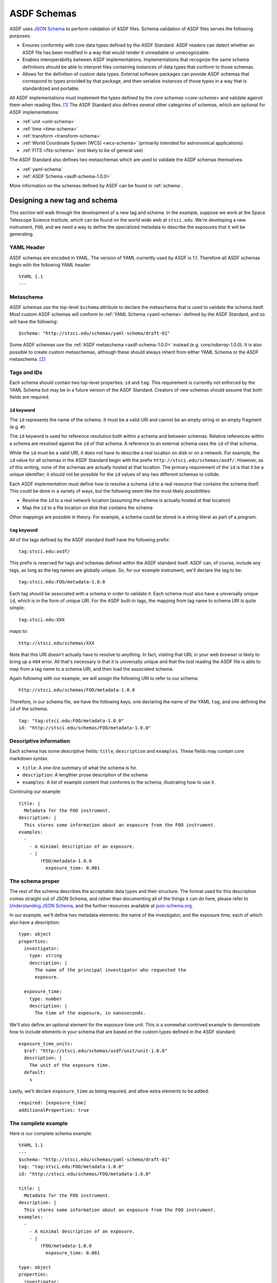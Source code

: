 .. _extending-asdf:

ASDF Schemas
============

ASDF uses `JSON Schema <http://json-schema.org/>`__ to perform validation of
ASDF files. Schema validation of ASDF files serves the following purposes:

* Ensures conformity with core data types defined by the ASDF Standard. ASDF
  readers can detect whether an ASDF file has been modified in a way that would
  render it unreadable or unrecognizable.
* Enables interoperability between ASDF implementations. Implementations that
  recognize the same schema definitions should be able to interpret files
  containing instances of data types that conform to those schemas.
* Allows for the definition of custom data types. External software packages
  can provide ASDF schemas that correspond to types provided by that package,
  and then serialize instances of those types in a way that is standardized
  and portable.

All ASDF implementations must implement the types defined by the `core schemas
<core-schema>` and validate against them when reading files. [#]_ The ASDF
Standard also defines several other categories of schemas, which are optional
for ASDF implementations:

* :ref:`unit <unit-schema>`
* :ref:`time <time-schema>`
* :ref:`transform <transform-schema>`
* :ref:`World Coordinate System (WCS) <wcs-schema>` (primarily intended for
  astronomical applications)
* :ref:`FITS <fits-schema>` (not likely to be of general use)

The ASDF Standard also defines two metaschemas which are used to validate the
ASDF schemas themselves:

* :ref:`yaml-schema`
* :ref:`ASDF Schema <asdf-schema-1.0.0>`

More information on the schemas defined by ASDF can be found in :ref:`schema`.

.. _designing-schema:

Designing a new tag and schema
------------------------------

This section will walk through the development of a new tag and schema. In the
example, suppose we work at the Space Telescope Science Institute, which can be
found on the world wide web at ``stsci.edu``.  We're developing a new
instrument, ``FOO``, and we need a way to define the specialized metadata to
describe the exposures that it will be generating.

YAML Header
^^^^^^^^^^^

ASDF schemas are encoded in YAML. The version of YAML currently used by ASDF is
1.1. Therefore all ASDF schemas begin with the following YAML header::

  %YAML 1.1
  ---

Metaschema
^^^^^^^^^^

ASDF schemas use the top-level ``$schema`` attribute to declare the metaschema
that is used to validate the schema itself. Most custom ASDF schemas will
conform to :ref:`YAML Schema <yaml-schema>` defined by the ASDF Standard, and
so will have the following::

   $schema: "http://stsci.edu/schemas/yaml-schema/draft-01"

Some ASDF schemas use the :ref:`ASDF metaschema <asdf-schema-1.0.0>` instead
(e.g. `core/ndarray-1.0.0`).  It is also possible to create custom metaschemas,
although these should always inherit from either YAML Schema or the ASDF
metaschema. [#]_

Tags and IDs
^^^^^^^^^^^^

Each schema should contain two top-level properties: ``id`` and ``tag``. This
requirement is currently not enforced by the YAML Schema but may be in a future
version of the ASDF Standard. Creators of new schemas should assume that both
fields are required.

``id`` keyword
""""""""""""""

The ``id`` represents the name of the schema. It must be a valid URI and cannot
be an empty string or an empty fragment (e.g. ``#``).

The ``id`` keyword is used for reference resolution both within a schema and
between schemas. Relative references within a schema are resolved against the
``id`` of that schema. A reference to an external schema uses the ``id`` of
that schema.

While the ``id`` must be a valid URI, it does not have to describe a real
location on disk or on a network. For example, the ``id`` value for all schemas
in the ASDF Standard begin with the prefix ``http://stsci.edu/schemas/asdf/``.
However, as of this writing, none of the schemas are actually hosted at that
location. The primary requirement of the ``id`` is that it be a unique
identifier; it should not be possible for the ``id`` values of any two
different schemas to collide.

Each ASDF implementation must define how to resolve a schema ``id`` to a real
resource that contains the schema itself. This could be done in a variety of
ways, but the following seem like the most likely possibilities:

* Resolve the ``id`` to a real network location (assuming the schema is
  actually hosted at that location)
* Map the ``id`` to a file location on disk that contains the schema

Other mappings are possible in theory. For example, a schema could be stored
in a string literal as part of a program.

``tag`` keyword
"""""""""""""""

All of the tags defined by the ASDF standard itself have the following
prefix::

  tag:stsci.edu:asdf/

This prefix is reserved for tags and schemas defined within the ASDF
standard itself.  ASDF can, of course, include any tags, as long as
the tag names are globally unique.  So, for our example instrument,
we'll declare the tag to be::

  tag:stsci.edu:FOO/metadata-1.0.0

Each tag should be associated with a schema in order to validate
it. Each schema must also have a universally unique ``id``, which is
in the form of unique URI.  For the ASDF built-in tags, the mapping
from tag name to schema URI is quite simple::

  tag:stsci.edu:XXX

maps to::

  http://stsci.edu/schemas/XXX

Note that this URI doesn't actually have to resolve to anything.  In
fact, visiting that URL in your web browser is likely to bring up a
``404`` error.  All that's necessary is that it is universally unique
and that the tool reading the ASDF file is able to map from a tag name
to a schema URI, and then load the associated schema.

Again following with our example, we will assign the following URI to
refer to our schema::

  http://stsci.edu/schemas/FOO/metadata-1.0.0

Therefore, in our schema file, we have the following keys, one
declaring the name of the YAML ``tag``, and one defining the ``id`` of
the schema::

  tag: "tag:stsci.edu:FOO/metadata-1.0.0"
  id: "http://stsci.edu/schemas/FOO/metadata-1.0.0"

Descriptive information
^^^^^^^^^^^^^^^^^^^^^^^

Each schema has some descriptive fields: ``title``, ``description``
and ``examples``.  These fields may contain core markdown syntax.

- ``title``: A one-line summary of what the schema is for.

- ``description``: A lengthier prose description of the schema

- ``examples``: A list of example content that conforms to the schema,
  illustrating how to use it.

Continuing our example::

  title: |
    Metadata for the FOO instrument.
  description: |
    This stores some information about an exposure from the FOO instrument.
  examples:
    -
      - A minimal description of an exposure.
      - |
          !FOO/metadata-1.0.0
            exposure_time: 0.001

The schema proper
^^^^^^^^^^^^^^^^^

The rest of the schema describes the acceptable data types and their
structure.  The format used for this description comes straight out of
JSON Schema, and rather than documenting all of the things it can do
here, please refer to `Understanding JSON Schema
<http://spacetelescope.github.io/understanding-json-schema/>`__, and
the further resources available at `json-schema.org
<http://json-schema.org>`__.

In our example, we'll define two metadata elements: the name of the
investigator, and the exposure time, each of which also have a
description::

  type: object
  properties:
    investigator:
      type: string
      description: |
        The name of the principal investigator who requested the
        exposure.

    exposure_time:
      type: number
      description: |
        The time of the exposure, in nanoseconds.

We'll also define an optional element for the exposure time unit.
This is a somewhat contrived example to demonstrate how to include
elements in your schema that are based on the custom types defined in
the ASDF standard::

    exposure_time_units:
      $ref: "http://stsci.edu/schemas/asdf/unit/unit-1.0.0"
      description: |
        The unit of the exposure time.
      default:
        s

Lastly, we'll declare ``exposure_time`` as being required, and allow
extra elements to be added::

  required: [exposure_time]
  additionalProperties: true

The complete example
^^^^^^^^^^^^^^^^^^^^

Here is our complete schema example::

  %YAML 1.1
  ---
  $schema: "http://stsci.edu/schemas/yaml-schema/draft-01"
  tag: "tag:stsci.edu:FOO/metadata-1.0.0"
  id: "http://stsci.edu/schemas/FOO/metadata-1.0.0"

  title: |
    Metadata for the FOO instrument.
  description: |
    This stores some information about an exposure from the FOO instrument.
  examples:
    -
      - A minimal description of an exposure.
      - |
          !FOO/metadata-1.0.0
            exposure_time: 0.001

  type: object
  properties:
    investigator:
      type: string
      description: |
        The name of the principal investigator who requested the
        exposure.

    exposure_time:
      type: number
      description: |
        The time of the exposure, in nanoseconds.

    exposure_time_units:
      $ref: "http://stsci.edu/schemas/asdf/unit/unit-1.0.0"
      description: |
        The unit of the exposure time.
      default:
        s

  required: [exposure_time]
  additionalProperties: true

.. _extending-a-schema:

Extending an existing schema
----------------------------

TODO

.. rubric:: Footnotes

.. [#] Implementations may expose the control of validation on reading to the
   user (e.g. to disable it on demand). However, validation on reading should
   be the default behavior.
.. [#] For an example of how to inherit from another metaschema, look at the
   `contents
   <generated/stsci.edu/asdf/asdf-schema-1.0.0.html#Original%20Schema>`__
   of the ASDF metaschema and see how there is a reference to the YAML schema
   in the top-level ``allOf``.
